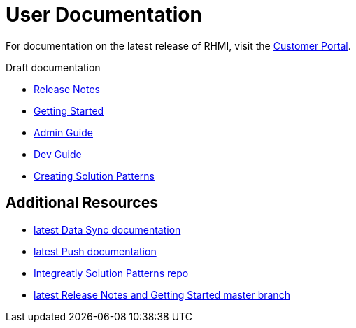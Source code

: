 = User Documentation

For documentation on the latest release of RHMI, visit the link:https://access.redhat.com/documentation/en-us/red_hat_managed_integration/1/[Customer Portal].

Draft documentation

* link:release-notes/master.html[Release Notes]

* link:getting-started/master.html[Getting Started]

* link:admin-guide/master.html[Admin Guide]

* link:developer-guide/master.html[Dev Guide]

* link:creating-sps/master.html[Creating Solution Patterns]


== Additional Resources

* link:/data-sync/latest/[latest Data Sync documentation]

* link:/push/latest/[latest Push documentation]

* link:https://github.com/integr8ly/tutorial-web-app-walkthroughs[Integreatly Solution Patterns repo]

* link:https://integr8ly.github.io/user-documentation/master.html[latest Release Notes and Getting Started master branch]


